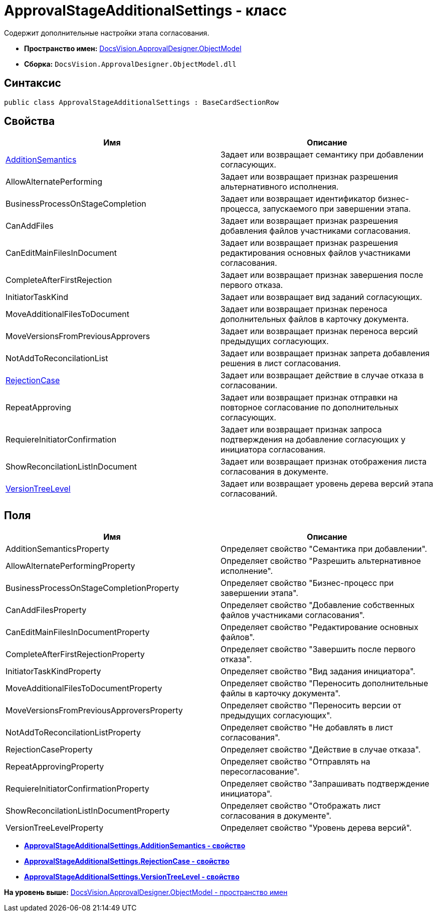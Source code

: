 = ApprovalStageAdditionalSettings - класс

Содержит дополнительные настройки этапа согласования.

* [.keyword]*Пространство имен:* xref:ObjectModel_NS.adoc[DocsVision.ApprovalDesigner.ObjectModel]
* [.keyword]*Сборка:* [.ph .filepath]`DocsVision.ApprovalDesigner.ObjectModel.dll`

== Синтаксис

[source,pre,codeblock,language-csharp]
----
public class ApprovalStageAdditionalSettings : BaseCardSectionRow
----

== Свойства

[cols=",",options="header",]
|===
|Имя |Описание
|xref:ApprovalStageAdditionalSettings.AdditionSemantics_PR.adoc[AdditionSemantics] |Задает или возвращает семантику при добавлении согласующих.
|AllowAlternatePerforming |Задает или возвращает признак разрешения альтернативного исполнения.
|BusinessProcessOnStageCompletion |Задает или возвращает идентификатор бизнес-процесса, запускаемого при завершении этапа.
|CanAddFiles |Задает или возвращает признак разрешения добавления файлов участниками согласования.
|CanEditMainFilesInDocument |Задает или возвращает признак разрешения редактирования основных файлов участниками согласования.
|CompleteAfterFirstRejection |Задает или возвращает признак завершения после первого отказа.
|InitiatorTaskKind |Задает или возвращает вид заданий согласующих.
|MoveAdditionalFilesToDocument |Задает или возвращает признак переноса дополнительных файлов в карточку документа.
|MoveVersionsFromPreviousApprovers |Задает или возвращает признак переноса версий предыдущих согласующих.
|NotAddToReconcilationList |Задает или возвращает признак запрета добавления решения в лист согласования.
|xref:ApprovalStageAdditionalSettings.RejectionCase_PR.adoc[RejectionCase] |Задает или возвращает действие в случае отказа в согласовании.
|RepeatApproving |Задает или возвращает признак отправки на повторное согласование по дополнительных согласующих.
|RequiereInitiatorConfirmation |Задает или возвращает признак запроса подтверждения на добавление согласующих у инициатора согласования.
|ShowReconcilationListInDocument |Задает или возвращает признак отображения листа согласования в документе.
|xref:ApprovalStageAdditionalSettings.VersionTreeLevel_PR.adoc[VersionTreeLevel] |Задает или возвращает уровень дерева версий этапа согласований.
|===

== Поля

[cols=",",options="header",]
|===
|Имя |Описание
|AdditionSemanticsProperty |Определяет свойство "Семантика при добавлении".
|AllowAlternatePerformingProperty |Определяет свойство "Разрешить альтернативное исполнение".
|BusinessProcessOnStageCompletionProperty |Определяет свойство "Бизнес-процесс при завершении этапа".
|CanAddFilesProperty |Определяет свойство "Добавление собственных файлов участниками согласования".
|CanEditMainFilesInDocumentProperty |Определяет свойство "Редактирование основных файлов".
|CompleteAfterFirstRejectionProperty |Определяет свойство "Завершить после первого отказа".
|InitiatorTaskKindProperty |Определяет свойство "Вид задания инициатора".
|MoveAdditionalFilesToDocumentProperty |Определяет свойство "Переносить дополнительные файлы в карточку документа".
|MoveVersionsFromPreviousApproversProperty |Определяет свойство "Переносить версии от предыдущих согласующих".
|NotAddToReconcilationListProperty |Определяет свойство "Не добавлять в лист согласования".
|RejectionCaseProperty |Определяет свойство "Действие в случае отказа".
|RepeatApprovingProperty |Определяет свойство "Отправлять на пересогласование".
|RequiereInitiatorConfirmationProperty |Определяет свойство "Запрашивать подтверждение инициатора".
|ShowReconcilationListInDocumentProperty |Определяет свойство "Отображать лист согласования в документе".
|VersionTreeLevelProperty |Определяет свойство "Уровень дерева версий".
|===

* *xref:../../../../api/DocsVision/ApprovalDesigner/ObjectModel/ApprovalStageAdditionalSettings.AdditionSemantics_PR.adoc[ApprovalStageAdditionalSettings.AdditionSemantics - свойство]* +
* *xref:../../../../api/DocsVision/ApprovalDesigner/ObjectModel/ApprovalStageAdditionalSettings.RejectionCase_PR.adoc[ApprovalStageAdditionalSettings.RejectionCase - свойство]* +
* *xref:../../../../api/DocsVision/ApprovalDesigner/ObjectModel/ApprovalStageAdditionalSettings.VersionTreeLevel_PR.adoc[ApprovalStageAdditionalSettings.VersionTreeLevel - свойство]* +

*На уровень выше:* xref:../../../../api/DocsVision/ApprovalDesigner/ObjectModel/ObjectModel_NS.adoc[DocsVision.ApprovalDesigner.ObjectModel - пространство имен]
